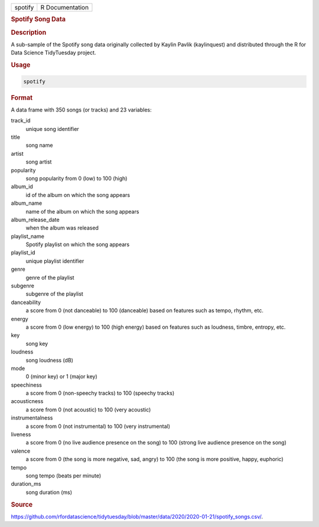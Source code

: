 .. container::

   .. container::

      ======= ===============
      spotify R Documentation
      ======= ===============

      .. rubric:: Spotify Song Data
         :name: spotify-song-data

      .. rubric:: Description
         :name: description

      A sub-sample of the Spotify song data originally collected by
      Kaylin Pavlik (kaylinquest) and distributed through the R for Data
      Science TidyTuesday project.

      .. rubric:: Usage
         :name: usage

      .. code:: R

         spotify

      .. rubric:: Format
         :name: format

      A data frame with 350 songs (or tracks) and 23 variables:

      track_id
         unique song identifier

      title
         song name

      artist
         song artist

      popularity
         song popularity from 0 (low) to 100 (high)

      album_id
         id of the album on which the song appears

      album_name
         name of the album on which the song appears

      album_release_date
         when the album was released

      playlist_name
         Spotify playlist on which the song appears

      playlist_id
         unique playlist identifier

      genre
         genre of the playlist

      subgenre
         subgenre of the playlist

      danceability
         a score from 0 (not danceable) to 100 (danceable) based on
         features such as tempo, rhythm, etc.

      energy
         a score from 0 (low energy) to 100 (high energy) based on
         features such as loudness, timbre, entropy, etc.

      key
         song key

      loudness
         song loudness (dB)

      mode
         0 (minor key) or 1 (major key)

      speechiness
         a score from 0 (non-speechy tracks) to 100 (speechy tracks)

      acousticness
         a score from 0 (not acoustic) to 100 (very acoustic)

      instrumentalness
         a score from 0 (not instrumental) to 100 (very instrumental)

      liveness
         a score from 0 (no live audience presence on the song) to 100
         (strong live audience presence on the song)

      valence
         a score from 0 (the song is more negative, sad, angry) to 100
         (the song is more positive, happy, euphoric)

      tempo
         song tempo (beats per minute)

      duration_ms
         song duration (ms)

      .. rubric:: Source
         :name: source

      https://github.com/rfordatascience/tidytuesday/blob/master/data/2020/2020-01-21/spotify_songs.csv/.
